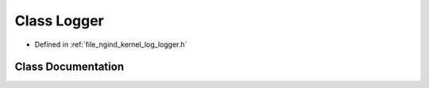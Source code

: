 .. _exhale_class_classngind_1_1Logger:

Class Logger
============

- Defined in :ref:`file_ngind_kernel_log_logger.h`


Class Documentation
-------------------


.. doxygenclass:: ngind::Logger
   :members:
   :protected-members:
   :undoc-members: